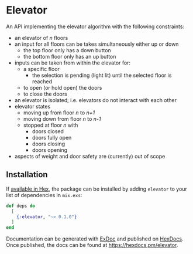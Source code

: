 * Elevator

An API implementing the elevator algorithm with the following constraints:

- an elevator of /n/ floors
- an input for all floors can be takes simultaneously either up or down
  - the top floor only has a down button
  - the bottom floor only has an up button
- inputs can be taken from within the elevator for:
  - a specific floor
    - the selection is pending (light lit) until the selected floor is reached
  - to open (or hold open) the doors
  - to close the doors
- an elevator is isolated; i.e. elevators do not interact with each other
- elevator states
  - moving up from floor /n/ to /n+1/
  - moving down from floor /n/ to /n-1/
  - stopped at floor /n/ with
    - doors closed
    - doors fully open
    - doors closing
    - doors opening
- aspects of weight and door safety are (currently) out of scope

** Installation

If [[https://hex.pm/docs/publish][available in Hex]], the package can be installed by adding =elevator= to your list of dependencies in =mix.exs=:

#+begin_src elixir
def deps do
  [
    {:elevator, "~> 0.1.0"}
  ]
end
#+end_src

Documentation can be generated with [[https://github.com/elixir-lang/ex_doc][ExDoc]] and published on [[https://hexdocs.pm][HexDocs]]. Once published, the docs can be found at https://hexdocs.pm/elevator.

